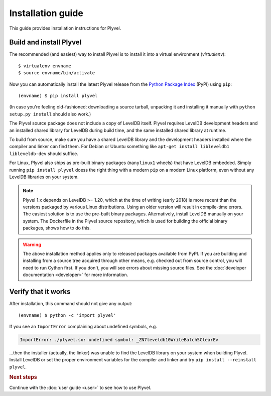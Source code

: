 ==================
Installation guide
==================

.. highlight:: sh

This guide provides installation instructions for Plyvel.


Build and install Plyvel
========================

The recommended (and easiest) way to install Plyvel is to install it into a
virtual environment (*virtualenv*)::

   $ virtualenv envname
   $ source envname/bin/activate

Now you can automatically install the latest Plyvel release from the `Python
Package Index <http://pypi.python.org/>`_ (PyPI) using ``pip``::

   (envname) $ pip install plyvel

(In case you're feeling old-fashioned: downloading a source tarball, unpacking
it and installing it manually with ``python setup.py install`` should also
work.)

The Plyvel source package does not include a copy of LevelDB itself.
Plyvel requires LevelDB development headers and an installed shared
library for LevelDB during build time, and the same installed shared
library at runtime.

To build from source, make sure you have a shared LevelDB library and
the development headers installed where the compiler and linker can
find them. For Debian or Ubuntu something like ``apt-get install
libleveldb1 libleveldb-dev`` should suffice.

For Linux, Plyvel also ships as pre-built binary packages
(``manylinux1`` wheels) that have LevelDB embedded. Simply running
``pip install plyvel`` doess the right thing with a modern ``pip`` on
a modern Linux platform, even without any LevelDB libraries on your
system.

.. note::

   Plyvel 1.x depends on LevelDB >= 1.20, which at the time of writing
   (early 2018) is more recent than the versions packaged by various
   Linux distributions. Using an older version will result in
   compile-time errors. The easiest solution is to use the pre-built
   binary packages. Alternatively, install LevelDB manually on your
   system. The Dockerfile in the Plyvel source repository, which is
   used for building the official binary packages, shows how to do
   this.

.. warning::

   The above installation method applies only to released packages available
   from PyPI. If you are building and installing from a source tree acquired
   through other means, e.g. checked out from source control, you will need to
   run Cython first. If you don't, you will see errors about missing source
   files. See the :doc:`developer documentation <developer>` for more
   information.


Verify that it works
====================

After installation, this command should not give any output::

   (envname) $ python -c 'import plyvel'

If you see an ``ImportError`` complaining about undefined symbols, e.g.

.. code-block:: text

   ImportError: ./plyvel.so: undefined symbol: _ZN7leveldb10WriteBatch5ClearEv

…then the installer (actually, the linker) was unable to find the LevelDB
library on your system when building Plyvel. Install LevelDB or set the proper
environment variables for the compiler and linker and try ``pip install
--reinstall plyvel``.


.. rubric:: Next steps

Continue with the :doc:`user guide <user>` to see how to use Plyvel.

.. vim: set spell spelllang=en:
